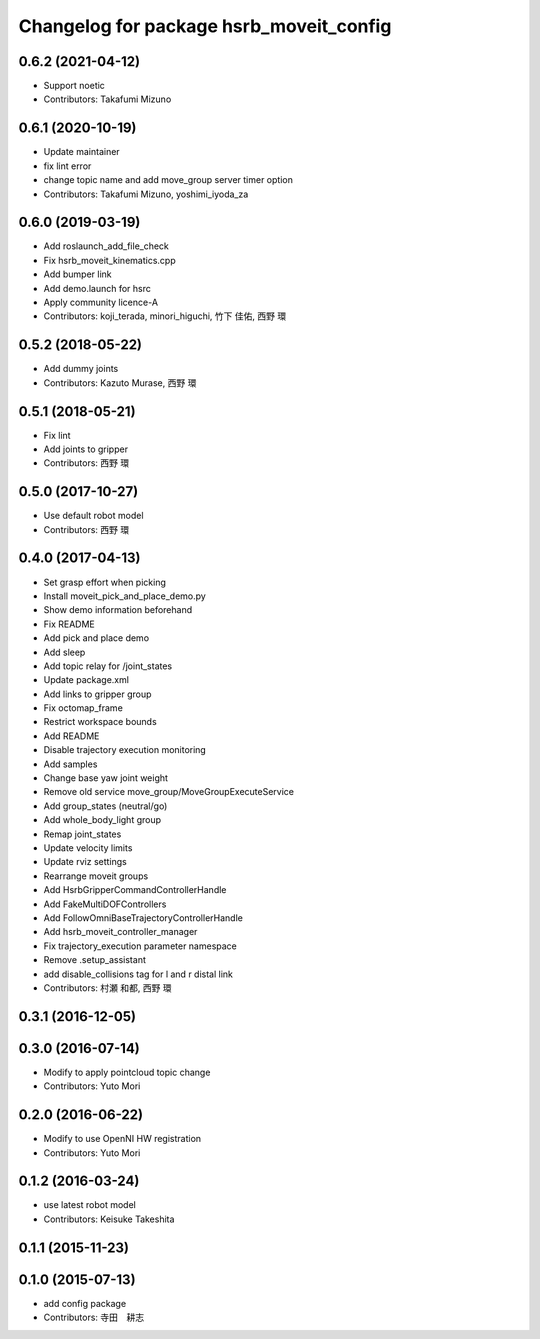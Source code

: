 ^^^^^^^^^^^^^^^^^^^^^^^^^^^^^^^^^^^^^^^^
Changelog for package hsrb_moveit_config
^^^^^^^^^^^^^^^^^^^^^^^^^^^^^^^^^^^^^^^^

0.6.2 (2021-04-12)
------------------
* Support noetic
* Contributors: Takafumi Mizuno

0.6.1 (2020-10-19)
------------------
* Update maintainer
* fix lint error
* change topic name and add move_group server timer option
* Contributors: Takafumi Mizuno, yoshimi_iyoda_za

0.6.0 (2019-03-19)
------------------
* Add roslaunch_add_file_check
* Fix hsrb_moveit_kinematics.cpp
* Add bumper link
* Add demo.launch for hsrc
* Apply community licence-A
* Contributors: koji_terada, minori_higuchi, 竹下 佳佑, 西野 環

0.5.2 (2018-05-22)
------------------
* Add dummy joints
* Contributors: Kazuto Murase, 西野 環

0.5.1 (2018-05-21)
------------------
* Fix lint
* Add joints to gripper
* Contributors: 西野 環

0.5.0 (2017-10-27)
------------------
* Use default robot model
* Contributors: 西野 環

0.4.0 (2017-04-13)
------------------
* Set grasp effort when picking
* Install moveit_pick_and_place_demo.py
* Show demo information beforehand
* Fix README
* Add pick and place demo
* Add sleep
* Add topic relay for /joint_states
* Update package.xml
* Add links to gripper group
* Fix octomap_frame
* Restrict workspace bounds
* Add README
* Disable trajectory execution monitoring
* Add samples
* Change base yaw joint weight
* Remove old service move_group/MoveGroupExecuteService
* Add group_states (neutral/go)
* Add whole_body_light group
* Remap joint_states
* Update velocity limits
* Update rviz settings
* Rearrange moveit groups
* Add HsrbGripperCommandControllerHandle
* Add FakeMultiDOFControllers
* Add FollowOmniBaseTrajectoryControllerHandle
* Add hsrb_moveit_controller_manager
* Fix trajectory_execution parameter namespace
* Remove .setup_assistant
* add disable_collisions tag for l and r distal link
* Contributors: 村瀬 和都, 西野 環

0.3.1 (2016-12-05)
------------------

0.3.0 (2016-07-14)
------------------
* Modify to apply pointcloud topic change
* Contributors: Yuto Mori

0.2.0 (2016-06-22)
------------------
* Modify to use OpenNI HW registration
* Contributors: Yuto Mori

0.1.2 (2016-03-24)
------------------
* use latest robot model
* Contributors: Keisuke Takeshita

0.1.1 (2015-11-23)
------------------

0.1.0 (2015-07-13)
------------------
* add config package
* Contributors: 寺田　耕志
